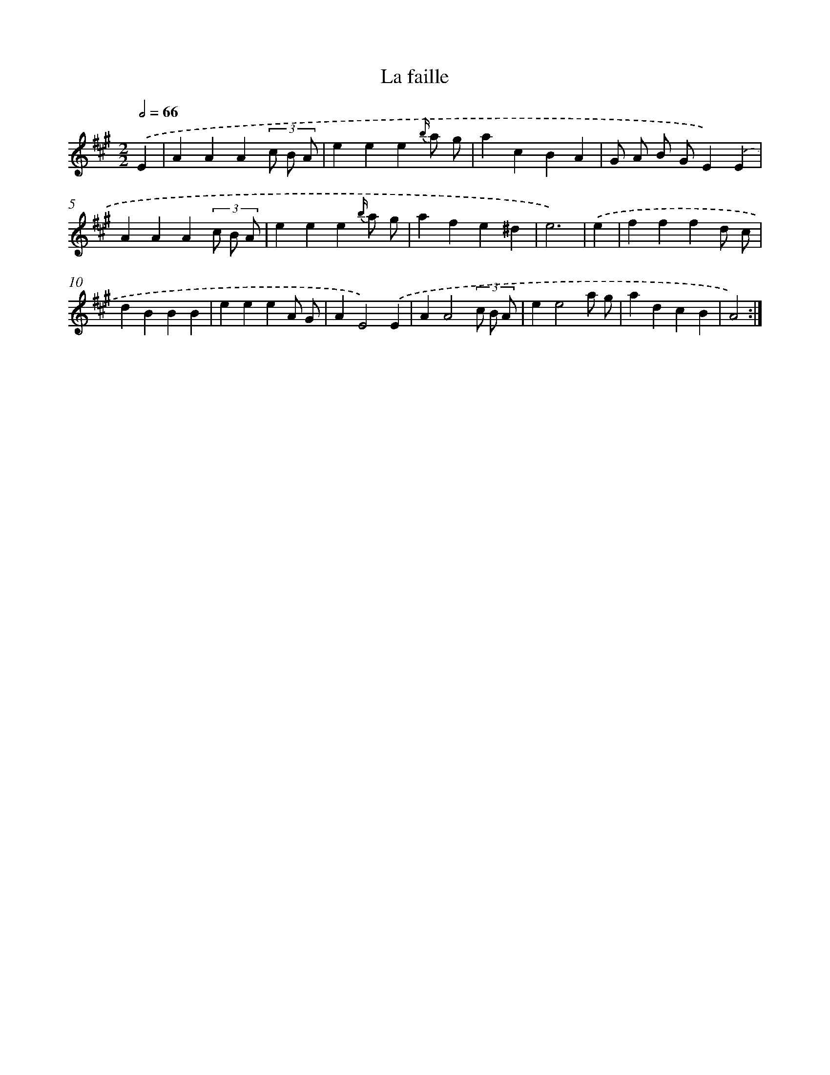 X: 17603
T: La faille
%%abc-version 2.0
%%abcx-abcm2ps-target-version 5.9.1 (29 Sep 2008)
%%abc-creator hum2abc beta
%%abcx-conversion-date 2018/11/01 14:38:14
%%humdrum-veritas 2360351358
%%humdrum-veritas-data 2168425107
%%continueall 1
%%barnumbers 0
L: 1/4
M: 2/2
Q: 1/2=66
K: A clef=treble
.('E [I:setbarnb 1]|
AAA(3c/ B/ A/ |
eee{b/} a/ g/ |
acBA |
G/ A/ B/ G/E).('E |
AAA(3c/ B/ A/ |
eee{b/} a/ g/ |
afe^d |
e3) |
.('e [I:setbarnb 9]|
fffd/ c/ |
dBBB |
eeeA/ G/ |
AE2).('E |
AA2(3c/ B/ A/ |
ee2a/ g/ |
adcB |
A2) :|]

